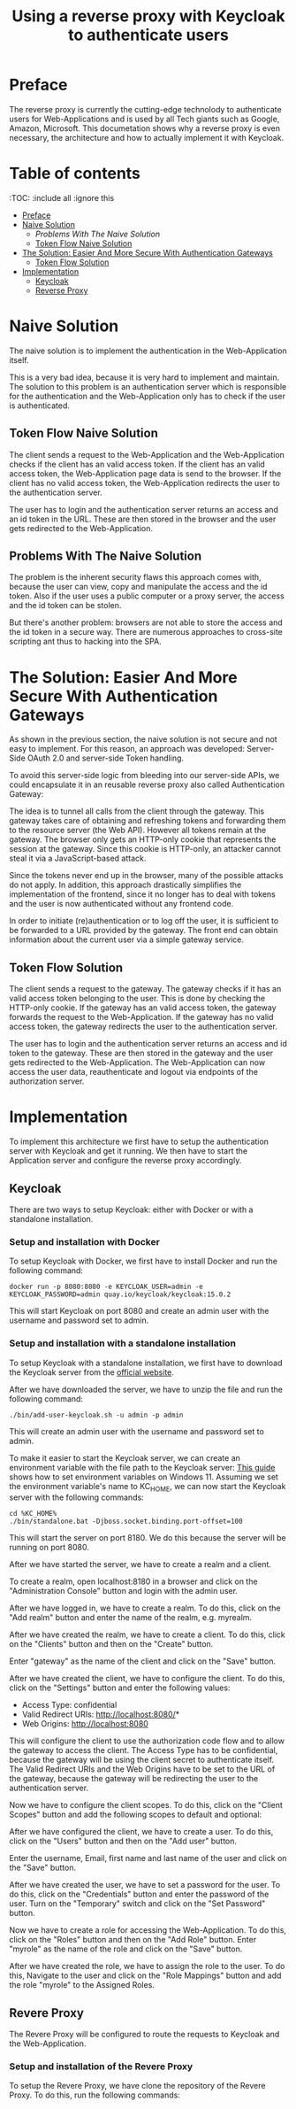 #+TITLE: Using a reverse proxy with Keycloak to authenticate users
#+PROPERTY: header-args:emacs-lisp :tangle .ecams.d/init.el
#+STARTUP: inlineimages

* Preface

The reverse proxy is currently the cutting-edge technolody to authenticate users for Web-Applications and is used by all Tech giants such as Google, Amazon, Microsoft.
This documetation shows why a reverse proxy is even necessary, the architecture and how to actually implement it with Keycloak.

* Table of contents
:PROPPERTIES:
:TOC:      :include all :ignore this
:END:
:CONTENTS:
- [[#preface][Preface]]
- [[#naive-solution][Naive Solution]]
  - [[problems-with-the-naive-solution][Problems With The Naive Solution]]
  - [[#token-flow-naive-solution][Token Flow Naive Solution]]
- [[#the-soultion-easier-and-more-secure-with-the-naive-solution][The Solution: Easier And More Secure With Authentication Gateways]]
  - [[#token-flow-solution][Token Flow Solution]]
- [[#implementation][Implementation]]
  - [[#keycloak][Keycloak]]
  - [[#reverse-proxy][Reverse Proxy]]
:END: 

* Naive Solution

The naive solution is to implement the authentication in the Web-Application itself. 

This is a very bad idea, because it is very hard to implement and maintain.
The solution to this problem is an authentication server which is responsible for the authentication and the Web-Application only has to check if the user is authenticated.

#+CAPTION: The Naive Solution Flow
#+MAME: naive-solution
[[https://raw.githubusercontent.com/LinusWeigand/emacs-org-mode-test/main/.github/images/naive_solution.png]]

** Token Flow Naive Solution

The client sends a request to the Web-Application and the Web-Application checks if the client has an valid access token.
If the client has an valid access token, the Web-Application page data is send to the browser. 
If the client has no valid access token, the Web-Application redirects the user to the authentication server.

The user has to login and the authentication server returns an access and an id token in the URL.
These are then stored in the browser and the user gets redirected to the Web-Application.

** Problems With The Naive Solution

The problem is the inherent security flaws this approach comes with, because the user can view, copy and manipulate the access and the id token.
Also if the user uses a public computer or a proxy server, the access and the id token can be stolen.

But there's another problem: browsers are not able to store the access and the id token in a secure way.
There are numerous approaches to cross-site scripting ant thus to hacking into the SPA.

* The Solution: Easier And More Secure With Authentication Gateways

As shown in the previous section, the naive solution is not secure and not easy to implement.
For this reason, an approach was developed: Server-Side OAuth 2.0 and server-side Token handling.

To avoid this server-side logic from bleeding into our server-side APIs, we could encapsulate it in an reusable reverse proxy also called Authentication Gateway:

#+CAPTION: The Reverse Proxy Flow
#+MAME: reverse-proxy
[[https://raw.githubusercontent.com/LinusWeigand/emacs-org-mode-test/main/.github/images/reverse_proxy.png]]

The idea is to tunnel all calls from the client through the gateway. This gateway takes care of obtaining and refreshing tokens and forwarding them to the resource server (the Web API).
However all tokens remain at the gateway. The browser only gets an HTTP-only cookie that represents the session at the gateway.
Since this cookie is HTTP-only, an attacker cannot steal it via a JavaScript-based attack.

Since the tokens never end up in the browser, many of the possible attacks do not apply.
In addition, this approach drastically simplifies the implementation of the frontend, since it no longer has to deal with tokens and the user is now authenticated without any frontend code.

In order to initiate (re)authentication or to log off the user, it is sufficient to be forwarded to a URL provided by the gateway. The front end can obtain information about the current user via a simple gateway service.

** Token Flow Solution

The client sends a request to the gateway. The gateway checks if it has an valid access token belonging to the user. This is done by checking the HTTP-only cookie. 
If the gateway has an valid access token, the gateway forwards the request to the Web-Application. 
If the gateway has no valid access token, the gateway redirects the user to the authentication server.

The user has to login and the authentication server returns an access and id token to the gateway.
These are then stored in the gateway and the user gets redirected to the Web-Application.
The Web-Application can now access the user data, reauthenticate and logout via endpoints of the authorization server.

* Implementation

To implement this architecture we first have to setup the authentication server with Keycloak and get it running.
We then have to start the Application server and configure the reverse proxy accordingly.

** Keycloak

There are two ways to setup Keycloak: either with Docker or with a standalone installation.

*** Setup and installation with Docker

To setup Keycloak with Docker, we first have to install Docker and run the following command:

#+BEGIN_SRC shell
docker run -p 8080:8080 -e KEYCLOAK_USER=admin -e KEYCLOAK_PASSWORD=admin quay.io/keycloak/keycloak:15.0.2
#+END_SRC

This will start Keycloak on port 8080 and create an admin user with the username and password set to admin.

*** Setup and installation with a standalone installation

To setup Keycloak with a standalone installation, we first have to download the Keycloak server from the [[https://www.keycloak.org/downloads][official website]].

After we have downloaded the server, we have to unzip the file and run the following command:

#+BEGIN_SRC shell
./bin/add-user-keycloak.sh -u admin -p admin
#+END_SRC

This will create an admin user with the username and password set to admin.

To make it easier to start the Keycloak server, we can create an environment variable with the file path to the Keycloak server:
[[https://www.alphr.com/set-environment-variables-windows-11/][This guide]] shows how to set environment variables on Windows 11.
Assuming we set the environment variable's name to KC_HOME, we can now start the Keycloak server with the following commands:


#+BEGIN_SRC shell
cd %KC_HOME%
./bin/standalone.bat -Djboss.socket.binding.port-offset=100
#+END_SRC

This will start the server on port 8180.
We do this because the server will be running on port 8080.

After we have started the server, we have to create a realm and a client.

To create a realm, open localhost:8180 in a browser and click on the "Administration Console" button and login with the admin user.

#+CAPTION: Keycloak Home
#+MAME: keycloak-home
[[https://raw.githubusercontent.com/LinusWeigand/emacs-org-mode-test/main/.github/images/keycloak_home.png]]

After we have logged in, we have to create a realm.
To do this, click on the "Add realm" button and enter the name of the realm, e.g. myrealm.

#+CAPTION: Keycloak Home
#+MAME: keycloak-home
[[https://raw.githubusercontent.com/LinusWeigand/emacs-org-mode-test/main/.github/images/keycloak_admin_add_realm-fix.png]]

#+CAPTION: Keycloak Home 2
#+MAME: keycloak-home2
[[https://raw.githubusercontent.com/LinusWeigand/emacs-org-mode-test/main/.github/images/keycloak_admin_add_realm2-fix.png]]

After we have created the realm, we have to create a client.
To do this, click on the "Clients" button and then on the "Create" button.

#+CAPTION: Keycloak Clients Tab
#+MAME: keycloak-clients-tab
[[https://raw.githubusercontent.com/LinusWeigand/emacs-org-mode-test/main/.github/images/keycloak_admin_clients_tab.png]]

#+CAPTION: Keycloak Create Client
#+MAME: keycloak-create-client
[[https://raw.githubusercontent.com/LinusWeigand/emacs-org-mode-test/main/.github/images/keycloak_admin_create_client.png]]

Enter "gateway" as the name of the client and click on the "Save" button.

After we have created the client, we have to configure the client.
To do this, click on the "Settings" button and enter the following values:

- Access Type: confidential
- Valid Redirect URIs: http://localhost:8080/*
- Web Origins: http://localhost:8080

#+CAPTION: Keycloak Configure Client
#+MAME: keycloak-configure-client
[[https://raw.githubusercontent.com/LinusWeigand/emacs-org-mode-test/main/.github/images/keycloak_admin_configure_client.png]]

This will configure the client to use the authorization code flow and to allow the gateway to access the client. 
The Access Type has to be confidential, because the gateway will be using the client secret to authenticate itself.
The Valid Redirect URIs and the Web Origins have to be set to the URL of the gateway, because the gateway will be redirecting the user to the authentication server.

Now we have to configure the client scopes.
To do this, click on the "Client Scopes" button and add the following scopes to default and optional:

#+CAPTION: Keycloak Client Scopes
#+MAME: keycloak-client-scopes
[[https://raw.githubusercontent.com/LinusWeigand/emacs-org-mode-test/main/.github/images/keycloak_admin_client_scopes.png]]

After we have configured the client, we have to create a user.
To do this, click on the "Users" button and then on the "Add user" button.

#+CAPTION: Keycloak Users Tab
#+MAME: keycloak-users-tab
[[https://raw.githubusercontent.com/LinusWeigand/emacs-org-mode-test/main/.github/images/keycloak_admin_users_tab.png]]

#+CAPTION: Keycloak Create User
#+MAME: keycloak-create-user
[[https://raw.githubusercontent.com/LinusWeigand/emacs-org-mode-test/main/.github/images/keycloak_admin_create_user.png]]

Enter the username, Email, first name and last name of the user and click on the "Save" button.

After we have created the user, we have to set a password for the user.
To do this, click on the "Credentials" button and enter the password of the user.
Turn on the "Temporary" switch and click on the "Set Password" button.

#+CAPTION: Keycloak Configure User
#+MAME: keycloak-configure-user
[[https://raw.githubusercontent.com/LinusWeigand/emacs-org-mode-test/main/.github/images/keycloak_admin_configure_user.png]]


Now we have to create a role for accessing the Web-Application.
To do this, click on the "Roles" button and then on the "Add Role" button.
Enter "myrole" as the name of the role and click on the "Save" button.

#+CAPTION: Keycloak Roles Tab
#+MAME: keycloak-roles-tab
[[https://raw.githubusercontent.com/LinusWeigand/emacs-org-mode-test/main/.github/images/keycloak_admin_roles_tab.png]]

#+CAPTION: Keycloak Create Role
#+MAME: keycloak-create-role
[[https://raw.githubusercontent.com/LinusWeigand/emacs-org-mode-test/main/.github/images/keycloak_admin_create_role.png]]

After we have created the role, we have to assign the role to the user.
To do this, Navigate to the user and click on the "Role Mappings" button and add the role "myrole" to the Assigned Roles.

#+CAPTION: Keycloak Configure User Roles
#+MAME: keycloak-configure-user-roles
[[https://raw.githubusercontent.com/LinusWeigand/emacs-org-mode-test/main/.github/images/keycloak_admin_configure_user_roles.png]]

** Revere Proxy

The Revere Proxy will be configured to route the requests to Keycloak and the Web-Application.

*** Setup and installation of the Revere Proxy

To setup the Revere Proxy, we have clone the repository of the Revere Proxy.
To do this, run the following commands:

#+BEGIN_SRC shell


















